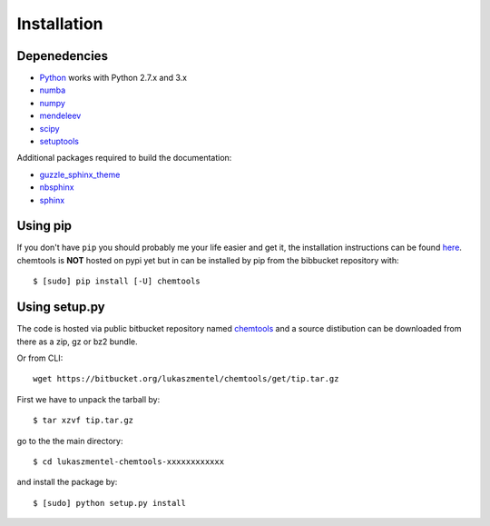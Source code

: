 ============
Installation
============

Depenedencies
=============

- Python_ works with Python 2.7.x  and 3.x
- numba_
- numpy_
- mendeleev_
- scipy_
- setuptools_

Additional packages required to build the documentation:

- guzzle_sphinx_theme_
- nbsphinx_
- sphinx_


Using pip
=========

If you don't have ``pip`` you should probably me your life easier and get it,
the installation instructions can be found `here <https://pip.pypa.io/en/latest/installing.html>`_.
chemtools is **NOT** hosted on pypi yet but in can be installed by pip from the
bibbucket repository with::

    $ [sudo] pip install [-U] chemtools 


Using setup.py
==============

The code is hosted via public bitbucket repository named chemtools_
and a source distibution can be downloaded from there as a zip, gz or bz2
bundle.

.. _chemtools: https://bitbucket.org/lukaszmentel/chemtools/

Or from CLI::

    wget https://bitbucket.org/lukaszmentel/chemtools/get/tip.tar.gz

First we have to unpack the tarball by::

    $ tar xzvf tip.tar.gz

go to the the main directory::

    $ cd lukaszmentel-chemtools-xxxxxxxxxxxx

and install the package by::

    $ [sudo] python setup.py install

.. _guzzle_sphinx_theme: https://github.com/guzzle/guzzle_sphinx_theme
.. _mendeleev: http://mendeleev.readthedocs.io/en/stable/ 
.. _nbsphinx: http://nbsphinx.readthedocs.io/en/latest/
.. _numba: http://numba.pydata.org/
.. _numpy: http://www.numpy.org
.. _Python: http://python.org/
.. _scipy: http://www.scipy.org
.. _setuptools: https://pypi.python.org/pypi/setuptools
.. _sphinx: http://www.sphinx-doc.org/en/stable/
